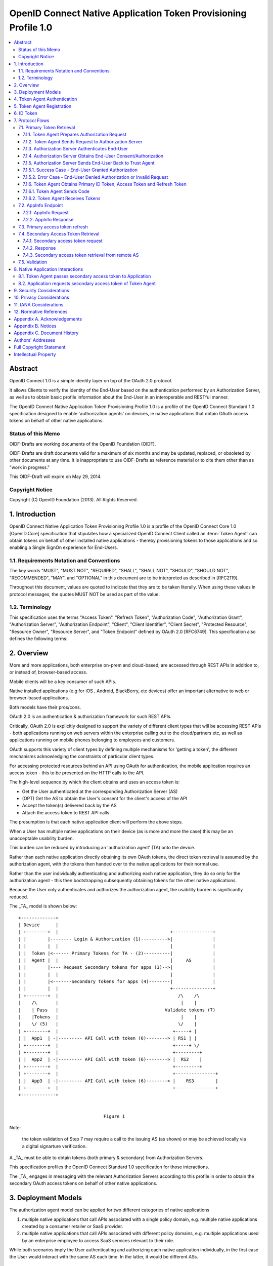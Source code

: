================================================================================
OpenID Connect Native Application Token Provisioning Profile 1.0
================================================================================

.. contents::
    :local:

Abstract
============

OpenID Connect 1.0 is a simple identity layer 
on top of the OAuth 2.0 protocol.  

It allows Clients to verify the identity of the End-User 
based on the authentication performed by an Authorization Server, 
as well as to obtain basic profile information 
about the End-User in an interoperable and RESTful manner.

The OpenID Connect Native Application Token Provisioning Profile 1.0
is a profile of the OpenID Connect Standard 1.0 specification
designed to enable 'authorization agents' on devices, ie native
applications that obtain OAuth access tokens on behalf of other
native applications.

Status of this Memo
------------------------------

OIDF-Drafts are working documents of the OpenID Foundation (OIDF).

OIDF-Drafts are draft documents valid for a maximum of six months and
may be updated, replaced, or obsoleted by other documents at any
time.  It is inappropriate to use OIDF-Drafts as reference material
or to cite them other than as "work in progress."

This OIDF-Draft will expire on May 29, 2014.

Copyright Notice
------------------

Copyright (C) OpenID Foundation (2013).  All Rights Reserved.


1.  Introduction
====================================

OpenID Connect Native Application Token Provisioning Profile 1.0 
is a profile of the OpenID Connect Core 1.0 [OpenID.Core] specification
that stipulates how a specialized OpenID Connect Client 
called an :term:`Token Agent` can obtain tokens 
on behalf of other installed native applications 
- thereby provisioning tokens to those applications and
so enabling a Single SignOn experience for End-Users.


1.1.  Requirements Notation and Conventions
----------------------------------------------------------------------

The key words "MUST", "MUST NOT", "REQUIRED", "SHALL", "SHALL NOT",
"SHOULD", "SHOULD NOT", "RECOMMENDED", "MAY", and "OPTIONAL" in this
document are to be interpreted as described in [RFC2119].

Throughout this document, values are quoted to indicate that they are
to be taken literally.  When using these values in protocol messages,
the quotes MUST NOT be used as part of the value.

1.2.  Terminology
----------------------------

This specification uses the terms "Access Token", "Refresh Token",
"Authorization Code", "Authorization Grant", "Authorization Server",
"Authorization Endpoint", "Client", "Client Identifier", "Client
Secret", "Protected Resource", "Resource Owner", "Resource Server",
and "Token Endpoint" defined by OAuth 2.0 [RFC6749].  This
specification also defines the following terms:

.. glossary::

   Token Agent 
   TA  
        A native application that obtains access tokens 
        on behalf of other native applications 
        - thereby enabling a Single SignOn experience 
        for Native Application end users 
        because the End-Users need only explicitly 
        authenticate the _TA_ once per Authorization Server.

   AppInfo Endpoint  
        A protected resource that the _TA_ can call 
        (using its primary access token) 
        to obtain metadata corresponding to a set of applications 
        - both web & native.  

        The _TA_ uses the application metadata 
        in order to obtain secondary access tokens for those applications.

   Primary Token  
        An OAuth token 
        (access, refresh, and id_token)
        obtained by the _TA_ for its own uses.

   Secondary Token  
        An OAuth access token 
        obtained by the _TA_ on behalf of another native application.

2.  Overview
==================

More and more applications, 
both enterprise on-prem and cloud-based, 
are accessed through REST APIs in addition to, 
or instead of, browser-based access.  

Mobile clients will be a key consumer of such APIs.  

Native installed applications 
(e.g for iOS , Android, BlackBerry, etc devices) 
offer an important alternative to web or browser-based applications.  

Both models have their pros/cons.


OAuth 2.0 is an authentication & authorization framework 
for such REST APIs.  

Critically, 
OAuth 2.0 is explicitly designed to support the variety of different client types 
that will be accessing REST APIs 
- both applications running on web servers 
within the enterprise calling out to the cloud/partners etc, 
as well as applications running on mobile phones 
belonging to employees and customers.  

OAuth supports this variety of client types 
by defining multiple mechanisms for 'getting a token', 
the different mechanisms acknowledging the constraints of particular client types.


For accessing protected resources behind an API using OAuth for authentication, 
the mobile application requires an access token 
- this to be presented on the HTTP calls to the API.

The high-level sequence 
by which the client obtains and uses an access token is:

-  Get the User authenticated 
   at the corresponding Authorization Server (AS)

-  (OPT) Get the AS to obtain the User's consent 
   for the client's access of the API

-  Accept the token(s) delivered back by the AS

-  Attach the access token to REST API calls

The presumption is that each native application client 
will perform the above steps.  

When a User has multiple native applications 
on their device (as is more and more the case) 
this may be an unacceptable usability burden.


This burden can be reduced 
by introducing an 'authorization agent' (TA) onto the device.  

Rather than each native application directly obtaining its own OAuth tokens, 
the direct token retrieval is assumed by the authorization agent, 
with the tokens then handed over to the native applications for their normal use.  

Rather than the user individually authenticating 
and authorizing each native application,
they do so only for the authorization agent 
- this then bootstrapping subsequently obtaining tokens 
for the other native applications.

Because the User only authenticates 
and authorizes the authorization agent, 
the usability burden is significantly reduced.

The _TA_ model is shown below:

::

     +-------------+
     | Device      |
     | +--------+  |                                          +---------------+
     | |        |-------- Login & Authorization (1)---------->|               |
     | |        |  |                                          |               |
     | |  Token |<------ Primary Tokens for TA - (2)----------|               |
     | |  Agent |  |                                          |     AS        |
     | |        |---- Request Secondary tokens for apps (3)-->|               |
     | |        |  |                                          |               |
     | |        |<-------Secondary Tokens for apps (4)--------|               |
     | |        |  |                                          +---------------+
     | +--------+  |                                             /\    /\
     |    /\       |                                              |    |
     |    | Pass   |                                        Validate tokens (7)
     |    |Tokens  |                                              |    |
     |    \/ (5)   |                                             \/    |
     | +--------+  |                                           +-----+ |
     | |  App1  | -|--------- API Call with token (6)--------> | RS1 | |
     | +--------+  |                                           +-----+ \/
     | +--------+  |                                           +---------+
     | |  App2  | -|--------- API Call with token (6)--------> |  RS2    |
     | +--------+  |                                           +---------+
     | +--------+  |                                           +---------------+
     | |  App3  | -|--------- API Call with token (6)--------> |    RS3        |
     | +--------+  |                                           +---------------+
     +-------------+
    
    
                                     Figure 1

Note: 

    the token validation of Step 7 may require a call 
    to the issuing AS (as shown) 
    or may be achieved locally via a digital signarture verification.

A _TA_ must be able to obtain tokens (both primary & secondary) 
from Authorization Servers.  

This specification profiles 
the OpenID Connect Standard 1.0 specification for those interactions.  

The _TA_ engages in messaging with the relevant Authorization Servers
according to this profile in order to obtain the secondary OAuth
access tokens on behalf of other native applications.


3.  Deployment Models
================================================

The authorization agent model can be applied for two different
categories of native applications

1.  multiple native applications that call APIs associated with a
    single policy domain, e.g. multiple native applications created
    by a consumer retailer or SaaS provider.

2.  multiple native applications that call APIs associated with
    different policy domains, e.g. multiple applications used by an
    enterprise employee to access SaaS services relevant to their
    role.

While both scenarios imply the User authenticating and authorizing
each native application individually, in the first case the User
would interact with the same AS each time.  In the latter, it would
be different ASs.

4.  Token Agent Authentication
============================================

A _TA_ MUST authenticate to the AS both when obtaining primary or
secondary tokens.


5.  Token Agent Registration
============================================

A _TA_ is a specialized OpenID Connect Client and, as such, MUST be
registered with an AS.

This profile does not dictate a particular registration model but
registration MUST result in the _TA_ having client credentials to be
used on the subsequent protocol flows defined here, ie. to obtain
both primary & secondary tokens.

OpenID Connect Dynamic Client Registration 1.0 [OpenID.Registration]
MAY be used to provide individual client_id and credentials for each
instance of a TA.

6.  ID Token
====================================

The ID Token is a security token that contains Claims 
about the authentication event and other requested Claims.  

The ID Token is represented as a JSON Web Token (JWT) [JWT].

The ID Token is used to manage the authentication event.  
The user is passed as the value of "sub" is scoped to the "iss".

The ID Token is audience restricted to either the _TA_ or a remote AS
via the "aud" (audience) Claim.

In the _TA_ model, 
"id_token" may have two different types of "aud" (audience).

1.  one targeted at the _TA_, 
    returned to it in exchange for the authz code.

2.  one targeted at a remote AS, 
    returned to the _TA_ in exchange for a refresh token.  

    The _TA_ exchanges such an id_token 
    at the corresponding remote AS 
    using an assertion flow for a secondary access token.

The following is a non-normative example of a base64url decoded ID
Token with the _TA_ as the value of "aud" (with line wraps for
display purposes only):

.. code-block:: javascript

  {
   "iss": "https://server.example.com",
   "sub": "24400320",
   "aud": "TA-client-ID",
   "exp": 1311281970,
   "iat": 1311280970
  }

The following is a non-normative example of 
a base64url decoded ID Token with the remote AS 
as the value of "aud" and the _TA_ 
as the value of "azp" (with line wraps for display purposes only):

.. code-block:: javascript

  {
   "iss": "https://server.example.com",
   "sub": "24400320",
   "azp": "TA-client-ID",
   "aud": "https://server.partner.com",
   "exp": 1311281970,
   "iat": 1311280970
  }

7.  Protocol Flows
========================================

This section details the various protocol flows 
that the _TA_ and other actors engage in.

7.1.  Primary Token Retrieval
------------------------------------------

The _TA_ first performs an OpenID Connect flow to obtain its own
primary tokens.  The _TA_ MUST use the code flow, which consists of
the following steps:

1.  _TA_ prepares an Authorization Request containing the desired
    request parameters.

2.  _TA_ sends a request to the Authorization Server.

3.  Authorization Server authenticates the End-User.

4.  Authorization Server obtains the End-User Consent/Authorization.

5.  Authorization Server sends the End-User back to the _TA_ with a
    "code".

6.  _TA_ sends the "code" to the Token Endpoint to receive primary
    Access Token, Refresh Token and ID Token in the response.

7.1.1.  Token Agent Prepares Authorization Request
^^^^^^^^^^^^^^^^^^^^^^^^^^^^^^^^^^^^^^^^^^^^^^^^^^^^^^^^^^^^^^^^^^^^^^

To initiate obtaining primary tokens, 
the _TA_ prepares an Authorization Request 
to the Authorization Endpoint.

The scheme used in the Authorization Endpoint URL MUST be HTTPS.

Clients MAY construct the request using the HTTP "GET" or the HTTP
"POST" method.

This profile further constrains the following request parameters:

.. glossary::

    response_type  
        This value MUST be "code".

Other REQUIRED parameters in the request include the following:

.. glossary::

    client_id  
        OAuth 2.0 Client Identifier for the _TA_.

    scope  
        OAuth 2.0 "scope" value.  

        It MUST include "openid" as one of the space delimited ASCII strings.

        It MUST also include "aza".

    redirect_uri  
        Redirection URI to which the response will be sent.

        This MUST be pre-registered with the provider.

The following is a non-normative example of an Authorization Request
URL (with line wraps for display purposes only):

::

  https://server.example.com/authorize?
    response_type=code
    &client_id=s6BhdRkqt3
    &redirect_uri=https%3A%2F%2Fclient.example.org%2Fcb
    &scope=openid%20aza

7.1.2.  Token Agent Sends Request to Authorization Server
^^^^^^^^^^^^^^^^^^^^^^^^^^^^^^^^^^^^^^^^^^^^^^^^^^^^^^^^^^^^^^^^^^^^^^^^

Having constructed the Authorization Request, 
the _TA_ sends it to the Authorization Endpoint.  

This MAY happen via HTTPS redirect, hyperlinking, 
or any other secure means of directing the User-Agent to the URL.

7.1.3.  Authorization Server Authenticates End-User
^^^^^^^^^^^^^^^^^^^^^^^^^^^^^^^^^^^^^^^^^^^^^^^^^^^^^^^^^^^^^^^^^^^^^^^^

The authorization server authenticates the resource owner 
to make sure that the consent is obtained from the right party.  

The exact method of how the authentication is performed 
is out of scope of this specification.

7.1.4.  Authorization Server Obtains End-User Consent/Authorization
^^^^^^^^^^^^^^^^^^^^^^^^^^^^^^^^^^^^^^^^^^^^^^^^^^^^^^^^^^^^^^^^^^^^^^^^

The Authorization Server MAY obtain an authorization decision.  

This can done by presenting the End-User with a dialogue 
that allows the End-User to recognize what he is consenting 
to and obtain his consent or by establishing consent via other means 
(for example, via previous administrative consent).

The "openid" scope value declares 
that this OAuth 2.0 request is an OpenID Connect request.

The "aza" scope value declares that the _TA_ is requesting tokens
that can be used to obtain other secondary tokens for those
applications relevant to the End-User.

7.1.5.  Authorization Server Sends End-User Back to Trust Agent
^^^^^^^^^^^^^^^^^^^^^^^^^^^^^^^^^^^^^^^^^^^^^^^^^^^^^^^^^^^^^^^^^^^^^^^^^^^^^^^^^

Once the authorization is determined, 
the Authorization Server returns a successful response or an error response.

7.1.5.1.  Success Case - End-User Granted Authorization
^^^^^^^^^^^^^^^^^^^^^^^^^^^^^^^^^^^^^^^^^^^^^^^^^^^^^^^^^^^^^^^^^^^^^^^^^^^^^^^^^

If the Resource Owner grants the authorization request initiated 
by the _TA_, 
the Authorization Server issues a "code" and delivers it to the _TA_ by 
adding the following query parameters 
to the query component of the redirection URI 
using the "application/x-www-form-urlencoded" format 
as defined in Section 4.1.2 of OAuth 2.0 [RFC6749].

.. glossary::

   code  
        REQUIRED.  OAuth 2.0 authorization code.

   state  
        OAuth 2.0 state value.  

        REQUIRED if the "state" parameter is present 
        in the Authorization Request from the _TA_.  

        The _TA_ MUST verify that the "state" value 
        is equal to the exact value of "state" parameter 
        in the Authorization Request.

7.1.5.2.  Error Case - End-User Denied Authorization or Invalid Request
^^^^^^^^^^^^^^^^^^^^^^^^^^^^^^^^^^^^^^^^^^^^^^^^^^^^^^^^^^^^^^^^^^^^^^^^^^^^^^^^^

If the End-User denies the authorization or the End-User
authentication fails, 
the Authorization Server MUST return the error
authorization response as defined 
in 4.1.2.1 of OAuth 2.0 [RFC6749].  

No other parameters SHOULD be returned.

7.1.6.  Token Agent Obtains Primary ID Token, Access Token and Refresh Token
^^^^^^^^^^^^^^^^^^^^^^^^^^^^^^^^^^^^^^^^^^^^^^^^^^^^^^^^^^^^^^^^^^^^^^^^^^^^^^^^^

Once having obtained the "code", 
the _TA_ requests the corresponding primary tokens at the Token Endpoint as follows:

7.1.6.1.  Token Agent Sends Code
^^^^^^^^^^^^^^^^^^^^^^^^^^^^^^^^^^^^^^^^^^^^^^^^^^^^^^^^^^^^^^^^^^^^^^^^^^^^^^^^^

The _TA_ makes a request to the token endpoint as described 
in Section 4.1.3 of OAuth 2.0 [RFC6749].

The _TA_ MUST authenticate to the Token Endpoint as described 
in Section 2.3 of OAuth 2.0 [RFC6749].

7.1.6.2.  Token Agent Receives Tokens
^^^^^^^^^^^^^^^^^^^^^^^^^^^^^^^^^^^^^^^^^^^^^^^^^^^^^^^^^^^^^^^^^^^^^^^^^^^^^^^^^

The _TA_ receives a response with the following parameters as
described in Section 4.1.4 of OAuth 2.0 [RFC6749].  The response
should be encoded using UTF-8.

.. glossary::

   access_token  

        REQUIRED.  

        Primary Access Token for the AppInfo Endpoint.

   token_type  
        REQUIRED.  

        OAuth 2.0 token type value.  

        The value MUST be "bearer". 
        _TA_ implementing this profile MUST support the OAuth 2.0 Bearer Token Usage [RFC6750] specification.  

        This profile only describes the use of bearer tokens.

   id_token  
        REQUIRED.  

        Primary ID Token.

   expires_in  
        OPTIONAL.  

        Expiration time of the Access Token in seconds.

   refresh_token  
        REQUIRED.  

        Primary Refresh Token.

The following is a non-normative example (with line wraps for the
display purposes only):

::

     HTTP/1.1 200 OK
     Content-Type: application/json
     Cache-Control: no-store
     Pragma: no-cache
     {
      "access_token":"SlAV32hkKG",
      "token_type":"bearer",
      "expires_in":3600,
      "refresh_token":"tGzv3JOkF0XG5Qx2TlKWIA",
      "id_token":"eyJ0 ... NiJ9.eyJ1c ... I6IjIifX0.DeWt4Qu ... ZXso"
     }

7.2.  AppInfo Endpoint
------------------------------------------------------

To obtain application metadata information, the _TA_ MAY make a GET
or POST request to the AppInfo Endpoint.

AppInfo Endpoint Servers MUST require the use of a transport-layer
security mechanism.  The AppInfo Endpoint Server MUST support TLS 1.2
RFC 5246 [RFC5246] and/or TLS 1.0 [RFC2246] and MAY support other
transport-layer mechanisms with equivalent security.

7.2.1.  AppInfo Request
^^^^^^^^^^^^^^^^^^^^^^^^^^^^^^^^^^^^^^^^

_TA_ MAY send requests with the following parameters 
to the AppInfo Endpoint to obtain further information 
about the applications for which the TA can obtain secondary tokens.  

The AppInfo Endpoint is an OAuth 2.0 [RFC6749] Protected Resource 
that complies with the OAuth 2.0 Bearer Token Usage [RFC6750] specification.  

As such, 
the Access Token SHOULD be specified via the HTTP Authorization header.


.. glossary::

   access_token  
        REQUIRED.  

        Access Token obtained from an OpenID Connect Authorization Request.  

        This parameter MUST only be sent using one method 
        through either the HTTP Authorization header 
        or a form- encoded HTTP POST body parameter.

   schema  
        REQUIRED.  

        Schema in which the data is to be returned.  

        The only defined "schema" value is "aza".

7.2.2.  AppInfo Response
^^^^^^^^^^^^^^^^^^^^^^^^^^^^^^^^^^^^

The AS MUST determine the authorizations attached to the primary
refresh token sent by the _TA_ and respond accordingly.

The AS MUST NOT include metadata for an application that the End-User
is not authorized to use.

The AS returns the application metadata information to the _TA_ in
the form of JSON, an example of which is shown below

.. code-block:: javascript

   {
       "schema": "urn:aza:schemas:core:1.0",
       "branding": {
           "companyname": "ABS",
           "companyiconurl": "http://www.ABS.com/logo.gif"
       },
       "apps": {
           "appcount": "1",
           "app": [
               {
                   "name": "Boxx",
                   "type": "native",
                   "scope": "urn:oauth:boxx",
                   "iconurl": "http://www.example.com/pic.png",
                   "customurl": "boxxnative"
               }
           ]
       }
   }

The _TA_ MAY use the information from the AppInfo endpoint 
to build a user interface for the user, 
displaying the applications they are authorized to use.

The _TA_ MUST use the value of the "scope" parameter to indicate the
desired targeted application when subsequently requesting a secondary
access token for that application.

If using the custom URL scheme mechanism to pass the secondary access
token to the relevant application, the _TA_ MUST use the value of the
"customurl" parameter when constructing the URL.

7.3.  Primary access token refresh
---------------------------------------------------------------

The _TA_ MAY use its primary refresh token to obtain fresh primary
access tokens for its own use on calls to the AppInfo endpoint.

If the _TA_ does not specify a scope of any native application on its
refresh call, it is requesting a fresh primary access token.

The _TA_ MUST NOT share its primary access or refresh tokens with
other native applications.

7.4.  Secondary Access Token Retrieval
---------------------------------------------------------------

The _TA_ can use its primary refresh token to obtain secondary access
tokens for native applications.  Depending on the requirements of the
targeted application, a secondary access token is either directly
returned for the refresh token, or an id_token that csn be
subsequently exchanged at an AS hosted by the application provider.
The second scenario supports deployments where some native
applications are already associated withnan AS, and the application
RS is preconfigured to only validate tokens against that AS.

The _TA_ can be prompted to obtain an secondary access token for an
application either due to a user clicking on an icon displayed by the
_TA_ (a launcher model) , or by the native application asking the
_TA_ for a token (presumably after being launched through the OS
native UI).

7.4.1.  Secondary access token request
^^^^^^^^^^^^^^^^^^^^^^^^^^^^^^^^^^^^^^^^^^^^^^^^^^^^^^^^

The _TA_ MUST use its primary refresh token to request of the AS a
secondary access token - specifying as a scope the relevant native
application to be targeted (rather than itself).  The _TA_ MAY obtain
the relevant scope parameter for a particular native application via
the AppInfo endpoint or through some other mechanism.

Example of a refresh call where the _TA_ is asking for a secondary
access token for a native application with a specified scope of
"urn:oauth:boxx".

::
    
    POST /as/token.oauth2 HTTP/1.1
    Host: as.example.com
    Content-Type: application/x-www-form-urlencoded;charset=UTF-8
    
    grant_type=refresh_token&refresh_token=qANLTbu17rk17lPszecHRi7rqJt46pG1qx0nTAqXWH&scope=urn:oauth:boxx


7.4.2.  Response
^^^^^^^^^^^^^^^^^^^^^^^^^^^^^^^^^^^^^^^^^^

The AS MUST verify that the End-User is authorized to use the
particular native application for which the secondary access token
was requested.

The AS MAY check local policy, or MAY call out to an external policy
store.

If authorized, the AS returns the secondary access token or id_token,
depending on the policy configured for that application.

The AS MAY bind the secondary access token to the specific native
application through cryptographic or other means.

7.4.3.  Secondary access token retrieval from remote AS
^^^^^^^^^^^^^^^^^^^^^^^^^^^^^^^^^^^^^^^^^^^^^^^^^^^^^^^^^^^^^^^^^^^^^^^^^^^^^^^^^^^^^^^^^^

TBD - show how the TA 1) obtains an id_token using the refresh token
and 2) uses that id_token to request of a secondary AS an access
token.

7.5.  Validation
---------------------------------------------

When an RS receives a secondary access token on an API call from a
native application, it will need to validate that access token to
determine whether to approve the request or not.

This profile does not dictate a particular validation model.

Depending on the nature of the secondary access token, the RS MAY
call back to the issuing AS for validation.  Alternatively the RS MAY
validate the token *locally*, ie through verification of a signature
over that token.

8.  Native Application Interactions
======================================================

This section outlines how an _TA_ might pass secondary access tokens
to corresponding native applications, or how the native application
might request of the _TA_ such a secondary access token.

8.1.  Token Agent passes secondary access token to Application
------------------------------------------------------------------------

Once it has obtained a secondary access token for a particular native
application, the _TA_ MUST deliver that secondary access token to
that application.

The _TA_ MUST NOT deliver a secondary access token to an application
for which it was not issued.

This profile does not stipulate a particular mechanism for the
delivery of the secondary access token, depending as it does on the
mobile OS support for inter-app messaging.

One mechanism supported by both iOS and Android is the use of custom
URL schemes.  In this model, a native appliction registers itself
with the mobile OS as the handler for URLs in a given scheme - when
the OS subsequently sees URLs in this scheme, it hands them over to
the native application.

To use this model, each native application that wants _TA_
integration must register itself as the handler for a unique URL
scheme.

Follows is the Android mechanism

.. code-block:: xml

    <activity android:name=".MyAppRegisterAccount" android:label="@string/addAccount" >
            <intent-filter>
                    <action android:name="android.intent.action.VIEW"/>
                    <category android:name="android.intent.category.DEFAULT"/>
                    <category android:name="android.intent.category.BROWSABLE"/>
                    <data android:scheme="nativeapp" />
            </intent-filter>
    </activity>

The same URL scheme identifier must be configured into the AS and
AppInfo endpoint when the native application is configured so that
access tokens can be appropriately targeted.

After obtaining an access token for a particular native application,
the _TA_ builds a URL in the corresponding custom scheme that
includes the token.

The URL MUST

-  have a scheme corresponding to the appropriate native application

-  have an 'access_token' parameter with the token value to be passed

For instance

::

   nativeapp://new_token?access_token=PeRTSD9RQrbiuoaHVPxV41MzW1qS

8.2.  Application requests secondary access token of Token Agent
----------------------------------------------------------------------

A _TA_ SHOULD support an native application being able to request of
the _TA_ an access token, as compared to the _TA_ handing an
unsolicited access token to an application.

One mechanism to achive this is that, upon installation, the _TA_
register itself as the handler for URLs with a particular scheme.A
native applicaton can construct URLs in that scheme as a means of
requesting of the _TA_ that an access token be obtained.


9.  Security Considerations
=================================================

TBD

10.  Privacy Considerations
=================================================

TBD


11.  IANA Considerations
=================================================

This document makes no requests of IANA.


12.  Normative References
=================================================

.. code-block::

   [JWT]      
              Jones, M., Bradley, J., and N. Sakimura, "JSON Web Token
              (JWT)", Internet-Draft draft-ietf-oauth-json-web-token,
              May 2013.

   [OpenID.Core]
              Sakimura, N., Bradley, J., Jones, M., de Medeiros, B.,
              Mortimore, C., and E. Jay, "OpenID Connect Standard 1.0",
              December 2013.

   [OpenID.Registration]
              Sakimura, N., Bradley, J., and M. Jones, "OpenID Connect
              Dynamic Client Registration 1.0", July 2013.

   [RFC2119]  
              Bradner, S., "Key words for use in RFCs to Indicate
              Requirement Levels", BCP 14, RFC 2119, March 1997.

   [RFC2246]  
              Dierks, T. and C. Allen, "The TLS Protocol Version 1.0",
              RFC 2246, January 1999.

   [RFC5246]  
              Dierks, T. and E. Rescorla, "The Transport Layer Security
              (TLS) Protocol Version 1.2", RFC 5246, August 2008.

   [RFC6749]  
              Hardt, D., "The OAuth 2.0 Authorization Framework",
              RFC 6749, October 2012.

   [RFC6750]  
              Jones, M. and D. Hardt, "The OAuth 2.0 Authorization
              Framework: Bearer Token Usage", RFC 6750, October 2012.

Appendix A.  Acknowledgements
================================================

The following have contributed to the development of this
specification.

      Chuck Mortimore

      Brian Campbell

      Scott Tomilson

      John Bradley

Appendix B.  Notices
==========================================

   Copyright (c) 2013 The OpenID Foundation.

The OpenID Foundation (OIDF) grants to any Contributor, developer,
implementer, or other interested party a non-exclusive, royalty free,
worldwide copyright license to reproduce, prepare derivative works
from, distribute, perform and display, this Implementers Draft or
Final Specification solely for the purposes of (i) developing
specifications, and (ii) implementing Implementers Drafts and Final
Specifications based on such documents, provided that attribution be
made to the OIDF as the source of the material, but that such
attribution does not indicate an endorsement by the OIDF.

The technology described in this specification was made available
from contributions from various sources, including members of the
OpenID Foundation and others.  Although the OpenID Foundation has
taken steps to help ensure that the technology is available for
distribution, it takes no position regarding the validity or scope of
any intellectual property or other rights that might be claimed to
pertain to the implementation or use of the technology described in
this specification or the extent to which any license under such
rights might or might not be available; neither does it represent
that it has made any independent effort to identify any such rights.
The OpenID Foundation and the contributors to this specification make
no (and hereby expressly disclaim any) warranties (express, implied,
or otherwise), including implied warranties of merchantability, non-
infringement, fitness for a particular purpose, or title, related to
this specification, and the entire risk as to implementing this
specification is assumed by the implementer.  The OpenID Intellectual
Property Rights policy requires contributors to offer a patent
promise not to assert certain patent claims against other
contributors and against implementers.  The OpenID Foundation invites
any interested party to bring to its attention any copyrights,
patents, patent applications, or other proprietary rights that may
cover technology that may be required to practice this specification.

Appendix C.  Document History
============================================================

   [[ To be removed from the final specification ]]

   -01

   o  Initial draft

   o  Added OIDF Standard Notice

   o  Changed reference to Core from Standard

   o  Changed diagam step 2 tokens, made 5 and 7 bidirectional arrows

   -02

   o  Second draft

Authors' Addresses
==============================

   Paul Madsen
   Ping Identity

   Email: paul.madsen@gmail.com


   Ashish Jain
   VMware

   Email: itickr@gmail.com


   Andy Zmolek
   Enterproid

   Email: andy.zmolek@enterproid.com


   John Bradley
   Ping Identity

   Email: jbradley@pingidentity.com

Full Copyright Statement
========================================

   Copyright (C) OpenID Foundation (2013).  All Rights Reserved.

   The OpenID Foundation (OIDF) grants to any Contributor, developer,
   implementer, or other interested party a non-exclusive, royalty free,
   worldwide copyright license to reproduce, prepare derivative works
   from, distribute, perform and display, this Implementers Draft or
   Final Specification solely for the purposes of (i) developing
   specifications, and (ii) implementing Implementers Drafts and Final
   Specifications based on such documents, provided that attribution be
   made to the OIDF as the source of the material, but that such
   attribution does not indicate an endorsement by the OIDF.

   The technology described in this specification was made available
   from contributions from various sources, including members of the
   OpenID Foundation and others.  Although the OpenID Foundation has
   taken steps to help ensure that the technology is available for
   distribution, it takes no position regarding the validity or scope of
   any intellectual property or other rights that might be claimed to
   pertain to the implementation or use of the technology described in
   this specification or the extent to which any license under such
   rights might or might not be available; neither does it represent
   that it has made any independent effort to identify any such rights.
   The OpenID Foundation and the contributors to this specification make
   no (and hereby expressly disclaim any) warranties (express, implied,
   or otherwise), including implied warranties of merchantability, non-
   infringement, fitness for a particular purpose, or title, related to
   this specification, and the entire risk as to implementing this
   specification is assumed by the implementer.  The OpenID Intellectual
   Property Rights policy requires contributors to offer a patent
   promise not to assert certain patent claims against other
   contributors and against implementers.  The OpenID Foundation invites
   any interested party to bring to its attention any copyrights,
   patents, patent applications, or other proprietary rights that may
   cover technology that may be required to practice this specification.


Intellectual Property
================================================

For OpenID Foundation's IPR Policy, refer to
http://openid.net/ipr/OpenID_IPR_Policy_(Final_Clean_20071221).pdf
